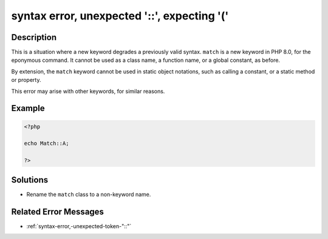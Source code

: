 .. _syntax-error,-unexpected-\'::\',-expecting-\'(\':

syntax error, unexpected \'::\', expecting \'(\'
------------------------------------------------
 
.. meta::
	:description:
		syntax error, unexpected \'::\', expecting \'(\': This is a situation where a new keyword degrades a previously valid syntax.
	:og:image: https://php-changed-behaviors.readthedocs.io/en/latest/_static/logo.png
	:og:type: article
	:og:title: syntax error, unexpected \&#039;::\&#039;, expecting \&#039;(\&#039;
	:og:description: This is a situation where a new keyword degrades a previously valid syntax
	:og:url: https://php-errors.readthedocs.io/en/latest/messages/syntax-error%2C-unexpected-%27%3A%3A%27%2C-expecting-%27%28%27.html
	:og:locale: en
	:twitter:card: summary_large_image
	:twitter:site: @exakat
	:twitter:title: syntax error, unexpected \'::\', expecting \'(\'
	:twitter:description: syntax error, unexpected \'::\', expecting \'(\': This is a situation where a new keyword degrades a previously valid syntax
	:twitter:creator: @exakat
	:twitter:image:src: https://php-changed-behaviors.readthedocs.io/en/latest/_static/logo.png

.. raw:: html

	<script type="application/ld+json">{"@context":"https:\/\/schema.org","@graph":[{"@type":"WebPage","@id":"https:\/\/php-errors.readthedocs.io\/en\/latest\/tips\/syntax-error,-unexpected-\\'::\\',-expecting-\\'(\\'.html","url":"https:\/\/php-errors.readthedocs.io\/en\/latest\/tips\/syntax-error,-unexpected-\\'::\\',-expecting-\\'(\\'.html","name":"syntax error, unexpected \\'::\\', expecting \\'(\\'","isPartOf":{"@id":"https:\/\/www.exakat.io\/"},"datePublished":"Wed, 22 Jan 2025 15:55:24 +0000","dateModified":"Wed, 22 Jan 2025 15:55:24 +0000","description":"This is a situation where a new keyword degrades a previously valid syntax","inLanguage":"en-US","potentialAction":[{"@type":"ReadAction","target":["https:\/\/php-tips.readthedocs.io\/en\/latest\/tips\/syntax-error,-unexpected-\\'::\\',-expecting-\\'(\\'.html"]}]},{"@type":"WebSite","@id":"https:\/\/www.exakat.io\/","url":"https:\/\/www.exakat.io\/","name":"Exakat","description":"Smart PHP static analysis","inLanguage":"en-US"}]}</script>

Description
___________
 
This is a situation where a new keyword degrades a previously valid syntax. ``match`` is a new keyword in PHP 8.0, for the eponymous command. It cannot be used as a class name, a function name, or a global constant, as before. 

By extension, the ``match`` keyword cannot be used in static object notations, such as calling a constant, or a static method or property.

This error may arise with other keywords, for similar reasons.


Example
_______

.. code-block:: php

   <?php
   
   echo Match::A;
   
   ?>

Solutions
_________

+ Rename the ``match`` class to a non-keyword name.

Related Error Messages
______________________

+ :ref:`syntax-error,-unexpected-token-"::"`
